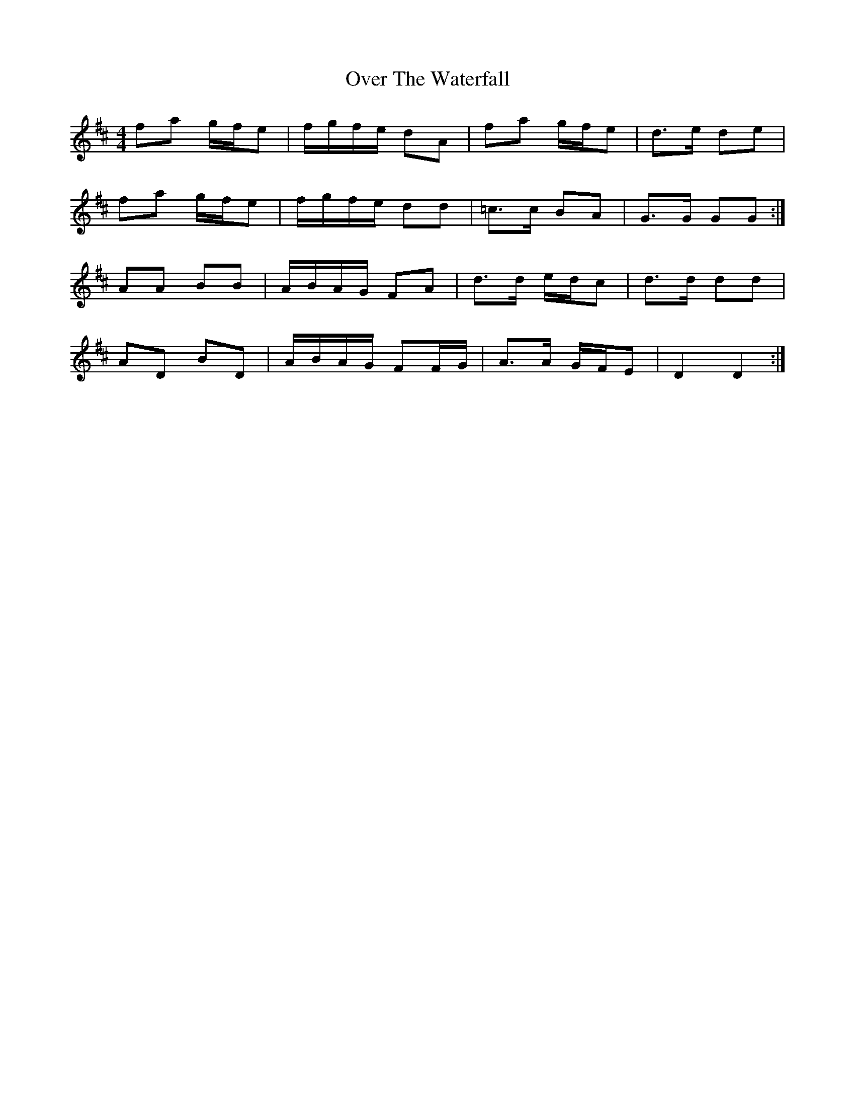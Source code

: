 X: 30941
T: Over The Waterfall
R: reel
M: 4/4
K: Dmajor
fa g/f/e|f/g/f/e/ dA|fa g/f/e|d>e de|
fa g/f/e|f/g/f/e/ dd|=c>c BA|G>G GG:|
AA BB|A/B/A/G/ FA|d>d e/d/c|d>d dd|
AD BD|A/B/A/G/ FF/G/|A>A G/F/E|D2 D2:|

